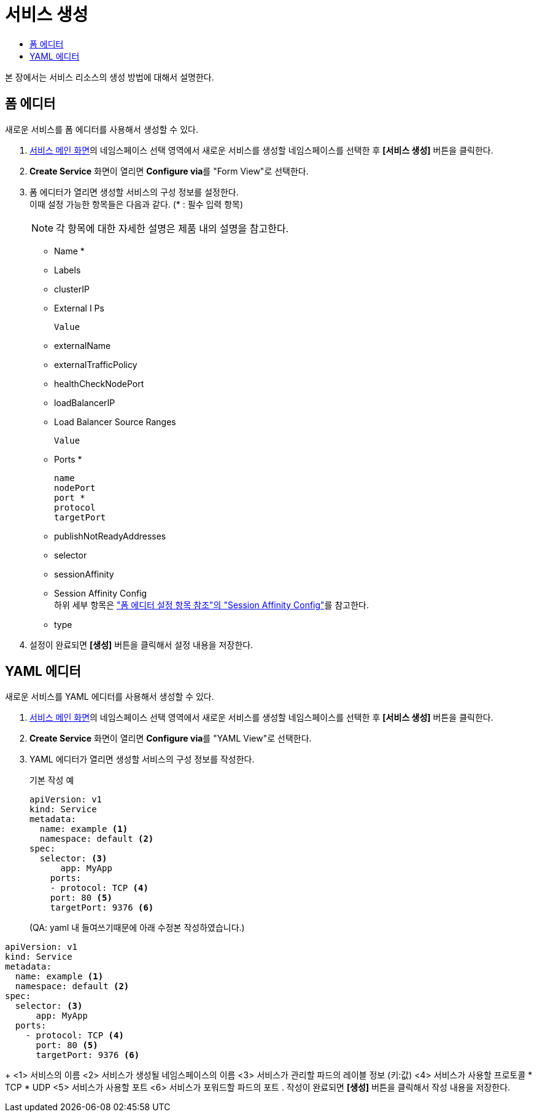 = 서비스 생성
:toc:
:toc-title:

본 장에서는 서비스 리소스의 생성 방법에 대해서 설명한다.

== 폼 에디터

새로운 서비스를 폼 에디터를 사용해서 생성할 수 있다.

. <<../console_menu_sub/network#img-service-main,서비스 메인 화면>>의 네임스페이스 선택 영역에서 새로운 서비스를 생성할 네임스페이스를 선택한 후 *[서비스 생성]* 버튼을 클릭한다.
. *Create Service* 화면이 열리면 **Configure via**를 "Form View"로 선택한다.
. 폼 에디터가 열리면 생성할 서비스의 구성 정보를 설정한다. +
이때 설정 가능한 항목들은 다음과 같다. (* : 필수 입력 항목) 
+
NOTE: 각 항목에 대한 자세한 설명은 제품 내의 설명을 참고한다.

* Name *
* Labels
* clusterIP
* External I Ps
+
----
Value
----
* externalName
* externalTrafficPolicy
* healthCheckNodePort
* loadBalancerIP
* Load Balancer Source Ranges
+
----
Value
----
* Ports *
+
----
name
nodePort
port *
protocol
targetPort
----
* publishNotReadyAddresses
* selector
* sessionAffinity
* Session Affinity Config +
하위 세부 항목은 xref:../form_set_item/form-set-item.adoc#<Session Affinity Config>["폼 에디터 설정 항목 참조"의 "Session Affinity Config"]를 참고한다.
* type
. 설정이 완료되면 *[생성]* 버튼을 클릭해서 설정 내용을 저장한다.


== YAML 에디터

새로운 서비스를 YAML 에디터를 사용해서 생성할 수 있다.

. <<../console_menu_sub/network#img-service-main,서비스 메인 화면>>의 네임스페이스 선택 영역에서 새로운 서비스를 생성할 네임스페이스를 선택한 후 *[서비스 생성]* 버튼을 클릭한다.
. *Create Service* 화면이 열리면 **Configure via**를 "YAML View"로 선택한다.
. YAML 에디터가 열리면 생성할 서비스의 구성 정보를 작성한다.
+
.기본 작성 예
[source,yaml]
----
apiVersion: v1
kind: Service
metadata:
  name: example <1>
  namespace: default <2>
spec:
  selector: <3>
      app: MyApp
    ports: 
    - protocol: TCP <4>
    port: 80 <5>
    targetPort: 9376 <6>
----
(QA: yaml 내 들여쓰기때문에 아래 수정본 작성하였습니다.) 
----
apiVersion: v1
kind: Service
metadata:
  name: example <1>
  namespace: default <2>
spec:
  selector: <3>
      app: MyApp
  ports: 
    - protocol: TCP <4>
      port: 80 <5>
      targetPort: 9376 <6>
----
+
<1> 서비스의 이름
<2> 서비스가 생성될 네임스페이스의 이름
<3> 서비스가 관리할 파드의 레이블 정보 (키:값)
<4> 서비스가 사용할 프로토콜
* TCP
* UDP
<5> 서비스가 사용할 포트
<6> 서비스가 포워드할 파드의 포트
. 작성이 완료되면 *[생성]* 버튼을 클릭해서 작성 내용을 저장한다.
